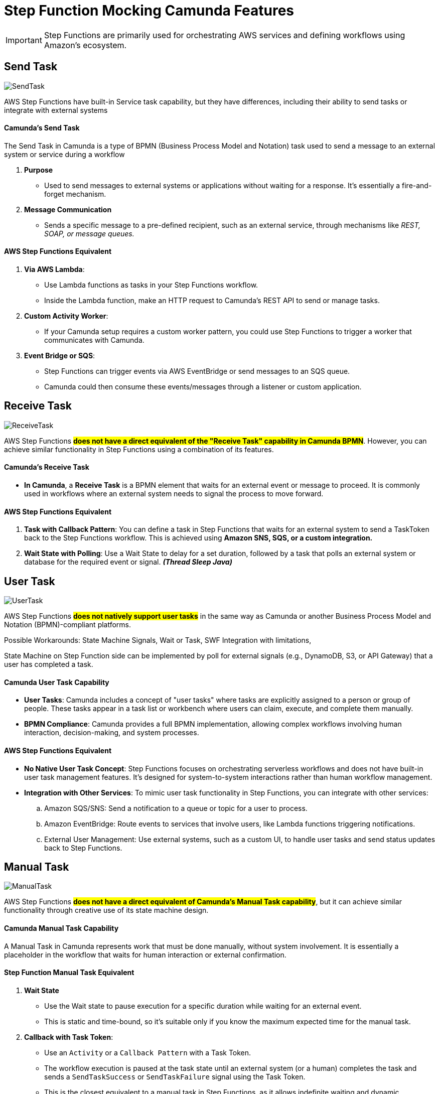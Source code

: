 = Step Function Mocking Camunda Features

IMPORTANT: Step Functions are primarily used for orchestrating AWS services and defining workflows using Amazon's ecosystem.

== Send Task

image::./thumbs/camunda/SendTask.png[, role=left]

AWS Step Functions have built-in Service task capability, but they have differences, including their ability to send tasks or integrate with external systems

==== Camunda's Send Task

The Send Task in Camunda is a type of BPMN (Business Process Model and Notation) task used to send a message to an external system or service during a workflow

. *Purpose*

- Used to send messages to external systems or applications without waiting for a response. It's essentially a fire-and-forget mechanism.

. *Message Communication*

- Sends a specific message to a pre-defined recipient, such as an external service, through mechanisms like _REST, SOAP, or message queues._

==== AWS Step Functions Equivalent

1. *Via AWS Lambda*:

- Use Lambda functions as tasks in your Step Functions workflow.
- Inside the Lambda function, make an HTTP request to Camunda's REST API to send or manage tasks.

2. *Custom Activity Worker*:

- If your Camunda setup requires a custom worker pattern, you could use Step Functions to trigger a worker that communicates with Camunda.

3. *Event Bridge or SQS*:

- Step Functions can trigger events via AWS EventBridge or send messages to an SQS queue.

- Camunda could then consume these events/messages through a listener or custom application.

== Receive Task

image::./thumbs/camunda/ReceiveTask.png[, role=left]

AWS Step Functions #*does not have a direct equivalent of the "Receive Task" capability in Camunda BPMN*#. However, you can achieve similar functionality in Step Functions using a combination of its features.

==== Camunda's Receive Task

- *In Camunda*, a *Receive Task* is a BPMN element that waits for an external event or message to proceed. It is commonly used in workflows where an external system needs to signal the process to move forward.

==== AWS Step Functions Equivalent

. *Task with Callback Pattern*: You can define a task in Step Functions that waits for an external system to send a TaskToken back to the Step Functions workflow. This is achieved using *Amazon SNS, SQS, or a custom integration.*

. *Wait State with Polling*: Use a Wait State to delay for a set duration, followed by a task that polls an external system or database for the required event or signal. *_(Thread Sleep Java)_*

== User Task

image:./thumbs/camunda/UserTask.png[,role=left]

AWS Step Functions #*does not natively support user tasks*# in the same way as Camunda or another Business Process Model and Notation (BPMN)-compliant platforms.

Possible Workarounds: State Machine Signals, Wait or Task, SWF Integration with limitations,

State Machine on Step Function side can be implemented by poll for external signals (e.g., DynamoDB, S3, or API Gateway) that a user has completed a task.

==== Camunda User Task Capability

- *User Tasks*: Camunda includes a concept of "user tasks" where tasks are explicitly assigned to a person or group of people. These tasks appear in a task list or workbench where users can claim, execute, and complete them manually.

- *BPMN Compliance*: Camunda provides a full BPMN implementation, allowing complex workflows involving human interaction, decision-making, and system processes.

==== AWS Step Functions Equivalent

- *No Native User Task Concept*: Step Functions focuses on orchestrating serverless workflows and does not have built-in user task management features. It's designed for system-to-system interactions rather than human workflow management.

- *Integration with Other Services*: To mimic user task functionality in Step Functions, you can integrate with other services:
.. Amazon SQS/SNS: Send a notification to a queue or topic for a user to process.

.. Amazon EventBridge: Route events to services that involve users, like Lambda functions triggering notifications.

.. External User Management: Use external systems, such as a custom UI, to handle user tasks and send status updates back to Step Functions.

== Manual Task

image:./thumbs/camunda/ManualTask.png[,role=left]

AWS Step Functions #*does not have a direct equivalent of Camunda's Manual Task capability*#, but it can achieve similar functionality through creative use of its state machine design.

==== Camunda Manual Task Capability

A Manual Task in Camunda represents work that must be done manually, without system involvement. It is essentially a placeholder in the workflow that waits for human interaction or external confirmation.

==== Step Function Manual Task Equivalent

. *Wait State*

- Use the Wait state to pause execution for a specific duration while waiting for an external event.

- This is static and time-bound, so it's suitable only if you know the maximum expected time for the manual task.

. *Callback with Task Token*:

- Use an `Activity` or a `Callback Pattern` with a Task Token.

- The workflow execution is paused at the task state until an external system (or a human) completes the task and sends a `SendTaskSuccess` or `SendTaskFailure` signal using the Task Token.

- This is the closest equivalent to a manual task in Step Functions, as it allows indefinite waiting and dynamic resumption.

. *Integration with External Systems*:

- Use AWS services like Amazon SQS, Amazon SNS, or Amazon EventBridge to notify humans or systems about the task.

- Once the manual task is completed, the external system can invoke the Step Functions API to continue the workflow.

. *Custom UI for Human Intervention*:

- Build a custom interface or integrate with tools like AWS Honeycode or third-party platforms to allow manual intervention.
Combine this with the Callback Pattern to control workflow progression.

- Static HTML/JS from S3 can also be considered to decouple forms when complex submission is required, but we take some considerations into account, such as a remote hosting bucket with a link.

== Service Task

image::./thumbs/camunda/ServiceTask.png[, role=left]

AWS Step Functions does not have a direct "Service Task" concept, but offers somewhat similar capability, but they #*differ significantly in terms of design and features*#.

Service Task in Camunda take the full benefits and capabilities from Java Spring SDK, for example, to make a S3 API we can use https://spring.io/projects/spring-cloud-aws[Spring Cloud AWS]

==== Camunda's Service Task

In Camunda, a Service Task is a BPMN construct used to execute automated business logic. It typically invokes external services or APIs, which can be implemented using Java, REST, or other integrations. Camunda provides features like:

. Synchronous and asynchronous execution of tasks.
. Full BPMN 2.0 support, including error handling and compensation mechanisms.
. Complex workflows with advanced logic like gateways, timers, and event handling.
. Integration with external services and systems through connectors or custom code.

==== AWS Step Functions Equivalent

*Key features include*

- *Task States* allow you to call AWS services (via Service Integrations) or invoke Lambda functions, containers, or APIs.

- *Service Integrations*: Native integrations with AWS services like DynamoDB, S3, SageMaker, and others without needing custom code.

- *Custom Task Implementations*: For non-AWS services, you can use Lambda functions, or call external APIs using the HTTP integration.

- *JSON-based state machine definitions* (Amazon States Language) for modeling workflows, using *_JSON Path Expression_* capability

image::./thumbs/stepfunction/step-functions-example.png[,]

- Built-in error handling, retries, and timeouts for tasks, here we have an https://camel.apache.org/manual/error-handler.html[_Apache Camel_ error handler] similar capability

image::./thumbs/stepfunction/custom-error-handling-sm.png[,]

[%header,cols=3*]
|===
|Feature
|AWS Step Functions
|Camunda Service Task

|*Ease of Use*
|Simplified with native AWS integrations
|Requires more setup for integrations

|*Execution Type*
|Lambda, AWS services, or external APIs
|Java, REST, or custom implementations

|*Error Handling*
|Built-in with retries and catch blocks
|BPMN 2.0 constructs for error events

|*State Modeling*
|JSON-based state machine
|BPMN 2.0 graphical models

|*Cloud-Native*
|Yes (managed AWS service)
|Requires deployment and management

|===

== Exclusive Gateway

image::./thumbs/camunda/ExclusiveGateway.png[,role=left]

AWS Step Functions #*does not have a direct equivalent to the Exclusive Gateway*# capability found in Camunda's BPMN modeling. However, it provides functionality #*to achieve similar outcomes through its Choice state.*#

IMPORTANT: AWS Step Function uses https://docs.aws.amazon.com/step-functions/latest/dg/concepts-amazon-states-language.html[Amazon States Language], its own language expression capability

[source, json]
----
{
  "Comment": "An example of the Amazon States Language using a choice state.",
  "QueryLanguage": "JSONata",
  "StartAt": "FirstState",
  "States": {
    "FirstState": {
      "Type": "Task",
      "Assign": {
        "foo" : "{% $states.input.foo_input %}"
        },
      "Resource": "arn:aws:lambda:us-east-1:123456789012:function:FUNCTION_NAME",
      "Next": "ChoiceState"
    },
    "ChoiceState": {
      "Type": "Choice",
      "Default": "DefaultState",
      "Choices": [
        {
          "Next": "FirstMatchState",
          "Condition": "{% $foo = 1 %}"
        },
        {
          "Next": "SecondMatchState",
          "Condition": "{% $foo = 2 %}"
        }
      ]
    },
    "FirstMatchState": {
      "Type" : "Task",
      "Resource": "arn:aws:lambda:us-east-1:123456789012:function:OnFirstMatch",
      "Next": "NextState"
    },

    "SecondMatchState": {
      "Type" : "Task",
      "Resource": "arn:aws:lambda:us-east-1:123456789012:function:OnSecondMatch",
      "Next": "NextState"
    },

    "DefaultState": {
      "Type": "Fail",
      "Error": "DefaultStateError",
      "Cause": "No Matches!"
    },

    "NextState": {
      "Type": "Task",
      "Resource": "arn:aws:lambda:us-east-1:123456789012:function:FUNCTION_NAME",
      "End": true
    }
  }
}
----

==== Camunda Exclusive Gateway

In BPMN, the Exclusive Gateway allows for conditional branching. It evaluates the defined conditions and directs the process flow along the first sequence flow that meets the condition

==== AWS Step Functions Equivalent

The Choice state in AWS Step Functions serves a similar purpose based on _JSON-Path Expression_

- It evaluates conditions and directs the workflow to the next state based on those conditions.

- Each condition is evaluated in order, and the workflow follows the first matching branch.

- If no conditions match, you can define a Default state to handle unanticipated scenarios.

== Cockpit Dashboard

IMPORTANT: *NO, AWS Step Functions does not have the same cockpit capability as Camunda. They have distinct capabilities and are designed for different use cases*

But we have some similar features, let's compare:

==== Camunda's Cockpit

* Purpose: Camunda Cockpit is a graphical monitoring and management tool for workflows and processes.

===== Features:

* *Visual Representation*: Provides a detailed, real-time visualization of running workflows, including their current state, variables, and any errors.

image::./thumbs/icons/star.png[20, 20, role=left]
_This is an equivalent Step Function Feature but with limited_

- *Management Tools*: Allows for manual intervention in workflows, such as retrying, skipping, or canceling tasks. Here Step Functions have similar features but with limitations.

image::./thumbs/icons/negative.png[30, 30, role=left]
_Step Function doesn't natively provide the same task Management Tools Capabilities_

- *Audit Trail*: Keeps a detailed history of process execution for debugging and optimization.

image::./thumbs/icons/star.png[20, 20, role=left]
_This is an equivalent Step Function Feature_

- Process Instance Inspection: Drill down into a single process instance to inspect variables and state transitions.

image::./thumbs/icons/star.png[20, 20, role=left]
_This is an equivalent Step Function Feature_

- *User-Friendly UI*: A robust web interface designed for business users and developers to interact with processes.

image::./thumbs/icons/negative.png[30, 30, role=left]
_Step Function doesn't provide User-Friendly UI to Busines users, it's Limited to AWS Console for insights—there isn’t a sophisticated dashboard like Camunda Cockpit._

==== AWS Step Functions Equivalent

* *Purpose*: A cloud-native workflow orchestration service for building distributed applications.

===== Features:

- *Visual Workflow Designer*: Provides a graphical interface to design workflows, but it is not as detailed as Camunda Cockpit, so can offer retry and error handling mechanisms, but doesn’t have a central UI for managing workflows beyond execution monitoring, without customizations or external plugins for additional UI Capabilities

image::./thumbs/icons/star.png[20, 20, role=left]
_Camunda has equivalent Feature with improvements_

- *State Machine Execution History*: You can view execution history, including details of each state transition and any errors, through the AWS Management Console.

image::./thumbs/icons/star.png[20, 20, role=left]
_Camunda has equivalent Feature with improvements_

- *Cloud Integration*: Tight integration with AWS services, enabling workflows to call other AWS services directly.

image::./thumbs/icons/negative.png[30, 30, role=left]
_Camunda doesn't natively provide easy Cloud Integrationm, using low code such as Step Function_

- *Limited Manual Control*: While you can restart or stop workflows, there is less emphasis on fine-grained manual intervention compared to Camunda.

image::./thumbs/icons/star.png[20, 20, role=left]
_Camunda has equivalent Feature with improvements_

- *Real-Time Monitoring*: Provides metrics and logs, but does not offer a detailed cockpit-like visualization for process instances.

image::./thumbs/icons/star.png[20, 20, role=left]
_Camunda has equivalent Feature with improvements_

- *Designed primarily for*: developers want building serverless workflows, with Native event-based and highly scalable.

== Step Function Versioning

Step Function doesn't have built-in version management in the way that you might version Lambda functions or other AWS resources directly, but can achieve versioning and manage changes in your Step Functions workflows using some strategies:

* *Separate Workflows for Versions*

- Create multiple Step Function workflows, each representing a version. For example:
----
.  MyWorkflow_v1
.  MyWorkflow_v2
----

* *Aliases and Configuration Management*

- Use a configuration management system (e.g., AWS Parameter Store or Secrets Manager) to point to the current "active" version of the workflow. This way, clients or services can query the latest version dynamically.

- Use Lambda aliases or ARNs in the tasks of your Step Function to point to specific versions of the Lambda functions being used.

== Link Intermediate Throw Event

== Link Intermediate Catch Event

== Timer Boundary Event (NoN Interrupting)
